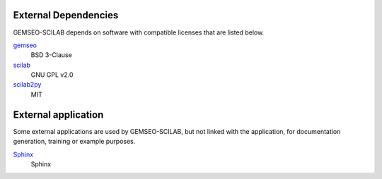 ..
   Copyright 2021 IRT Saint Exupéry, https://www.irt-saintexupery.com

   This work is licensed under the Creative Commons Attribution-ShareAlike 4.0
   International License. To view a copy of this license, visit
   http://creativecommons.org/licenses/by-sa/4.0/ or send a letter to Creative
   Commons, PO Box 1866, Mountain View, CA 94042, USA.

External Dependencies
---------------------

GEMSEO-SCILAB depends on software with compatible licenses that are listed below.

`gemseo <https://gemseo.org>`_
    BSD 3-Clause

`scilab <https://scilab.org>`_
    GNU GPL v2.0

`scilab2py <https://github.com/blink1073/scilab2py>`_
    MIT

External application
--------------------

Some external applications are used by GEMSEO-SCILAB,
but not linked with the application,
for documentation generation,
training or example purposes.

`Sphinx <http://www.sphinx-doc.org/>`_
    Sphinx
